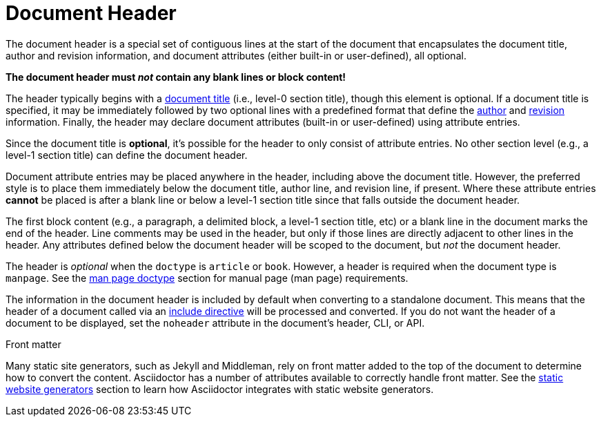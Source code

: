 = Document Header

The document header is a special set of contiguous lines at the start of the document that encapsulates the document title, author and revision information, and document attributes (either built-in or user-defined), all optional.

[.lead]
*The document header must _not_ contain any blank lines or block content!*

The header typically begins with a xref:title.adoc[document title] (i.e., level-0 section title), though this element is optional.
If a document title is specified, it may be immediately followed by two optional lines with a predefined format that define the xref:author-name-and-email.adoc[author] and xref:version-and-date.adoc[revision] information.
Finally, the header may declare document attributes (built-in or user-defined) using attribute entries.

Since the document title is *optional*, it's possible for the header to only consist of attribute entries.
No other section level (e.g., a level-1 section title) can define the document header.

Document attribute entries may be placed anywhere in the header, including above the document title.
However, the preferred style is to place them immediately below the document title, author line, and revision line, if present.
Where these attribute entries *cannot* be placed is after a blank line or below a level-1 section title since that falls outside the document header.

The first block content (e.g., a paragraph, a delimited block, a level-1 section title, etc) or a blank line in the document marks the end of the header.
Line comments may be used in the header, but only if those lines are directly adjacent to other lines in the header.
Any attributes defined below the document header will be scoped to the document, but _not_ the document header.

The header is _optional_ when the `doctype` is `article` or `book`.
However, a header is required when the document type is `manpage`.
See the xref:asciidoctor:manpage:convert-to-man-page.adoc#man-page-doctype[man page doctype] section for manual page (man page) requirements.

The information in the document header is included by default when converting to a standalone document.
This means that the header of a document called via an xref:directives:include-directive.adoc[include directive] will be processed and converted.
If you do not want the header of a document to be displayed, set the `noheader` attribute in the document's header, CLI, or API.

.Front matter
****
Many static site generators, such as Jekyll and Middleman, rely on front matter added to the top of the document to determine how to convert the content.
Asciidoctor has a number of attributes available to correctly handle front matter.
See the xref:asciidoctor:html:static-site-generators.adoc[static website generators] section to learn how Asciidoctor integrates with static website generators.
****
